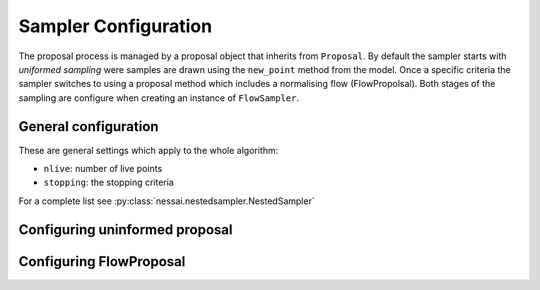 ======================
Sampler Configuration
======================


The proposal process is managed by a proposal object that inherits from ``Proposal``. By default the sampler starts with *uniformed sampling* were samples are drawn using the ``new_point`` method from the model. Once a specific criteria the sampler switches to using a proposal method which includes a normalising flow (FlowPropolsal). Both stages of the sampling are configure when creating an instance of ``FlowSampler``.

General configuration
=====================

These are general settings which apply to the whole algorithm:

* ``nlive``: number of live points
* ``stopping``: the stopping criteria


For a complete list see :py:class:`nessai.nestedsampler.NestedSampler`


Configuring uninformed proposal
===============================



Configuring FlowProposal
========================
